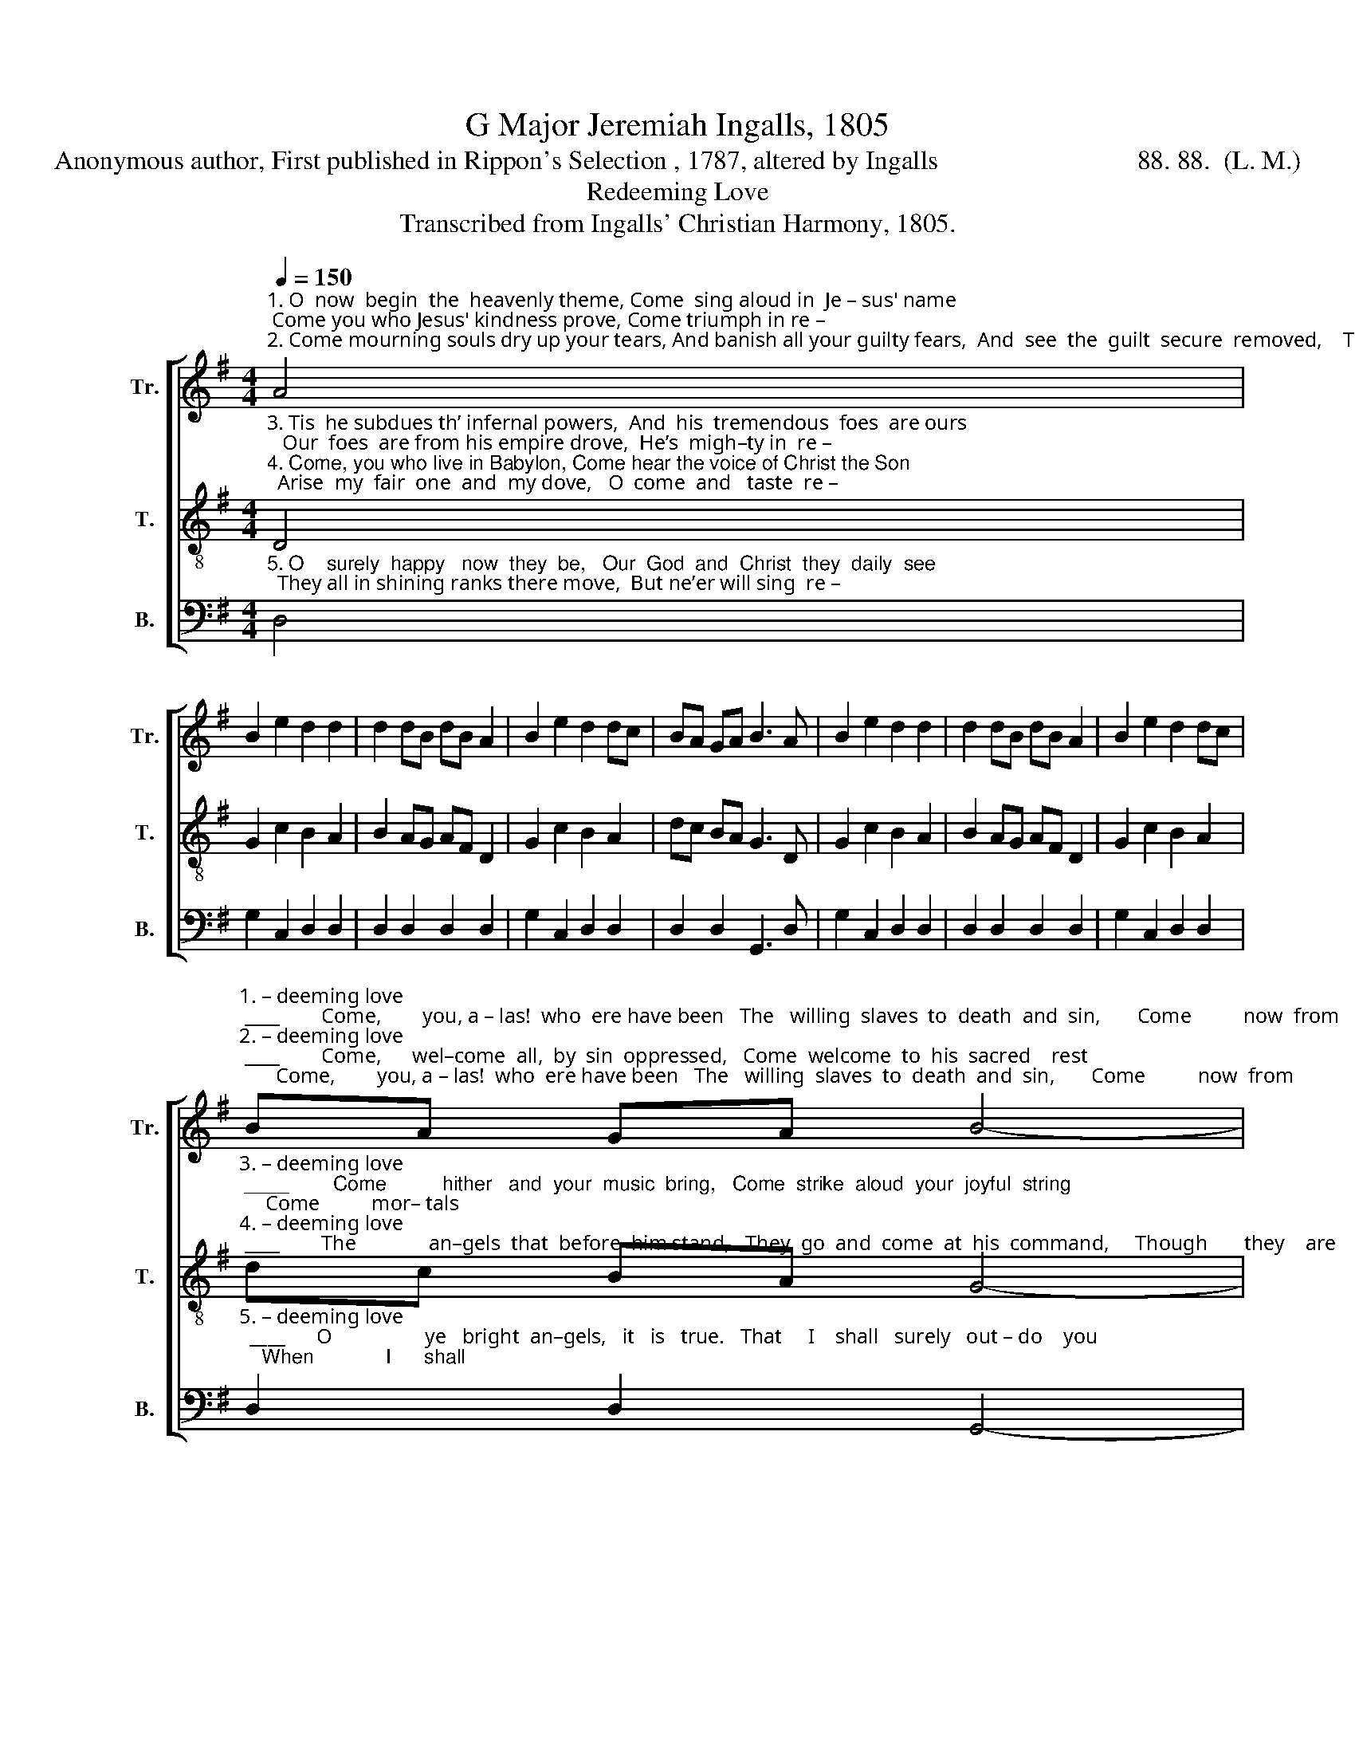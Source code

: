X:1
T:G Major Jeremiah Ingalls, 1805
T:Anonymous author, First published in Rippon's Selection , 1787, altered by Ingalls                              88. 88.  (L. M.)              
T:Redeeming Love
T:Transcribed from Ingalls' Christian Harmony, 1805.
%%score [ ( 1 2 ) 3 4 ]
L:1/8
Q:1/4=150
M:4/4
K:G
V:1 treble nm="Tr." snm="Tr."
V:2 treble 
V:3 treble-8 nm="T." snm="T."
V:4 bass nm="B." snm="B."
V:1
"^1. O  now  begin  the  heavenly theme, Come  sing aloud in  Je – sus' name; Come you who Jesus' kindness prove, Come triumph in re –\n2. Come mourning souls dry up your tears, And banish all your guilty fears,  And  see  the  guilt  secure  removed,    Tis  cancelled  by  re –" A4 | %1
 B2 e2 d2 d2 | d2 dB dB A2 | B2 e2 d2 dc | BA GA B3 A | B2 e2 d2 d2 | d2 dB dB A2 | B2 e2 d2 dc | %8
"^1. – deeming love; ____        Come,        you, a – las!  who  ere have been   The   willing  slaves  to  death  and  sin,       Come          now  from\n2. – deeming love; ____        Come,      wel–come  all,  by  sin  oppressed,   Come  welcome  to  his  sacred    rest;         There's        no – thing" BA GA B4- | %9
 B2 z2 dcBA | G2 AB c3 B | c2 A2 d2 c2 | B2 A2 B2 [cg]2 | BA GA B4 | dcBA G2 AB | %15
"^1. bliss   no   lon–ger   rove,     Stop, stop  and  taste  re–dee–ming    love.\n2. brought him from above,   No–thing   but   true  re–dee–ming    love." c3 B c2 A2 | %16
 d2 c2 B2 c2 | d2 g2 f2 d2 | d8 |] %19
V:2
 x4 | x8 | x8 | x8 | x8 | x8 | x8 | x8 | x8 | x8 | x8 | x8 | x8 | x8 | x8 | x8 | x8 | x2 c2 BA GA | %18
 B8 |] %19
V:3
"^3. Tis  he subdues th’ infernal powers,  And  his  tremendous  foes  are ours;   Our  foes  are from his empire drove,  He’s  migh–ty in  re –\n4. Come, you who live in Babylon, Come hear the voice of Christ the Son;  Arise  my  fair  one  and  my dove,   O  come  and   taste  re –" D4 | %1
 G2 c2 B2 A2 | B2 AG AF D2 | G2 c2 B2 A2 | dc BA G3 D | G2 c2 B2 A2 | B2 AG AF D2 | G2 c2 B2 A2 | %8
"^3. – deeming love; ____        Come          hither   and  your  music  bring,   Come  strike  aloud  your  joyful  string;     Come          mor– tals\n4. – deeming love; ____        The              an–gels  that  before  him stand,   They  go  and  come  at  his  command,     Though       they    are" dc BA G4- | %9
 G2 z2 ABcd | e2 A2 e3 d | e2 A2 A2 ef | g2 f2 g2 e2 | dc BA G4 | ABcd e2 A2 | %15
"^3. join   the  praise  above!   He’s   mighty     in     re  –  dee  –  ming    love.\n4. sea – ted   high    above,   Ne–ver  will      taste  re  –  dee  –  ming    love." e3 d e2 A2 | %16
 A2 ef g2 f2 | g2 e2 dc BA | G8 |] %19
V:4
"^5. O    surely  happy   now  they  be,   Our  God  and  Christ  they  daily  see;  They all in shining ranks there move,  But ne’er will sing  re –" D,4 | %1
 G,2 C,2 D,2 D,2 | D,2 D,2 D,2 D,2 | G,2 C,2 D,2 D,2 | D,2 D,2 G,,3 D, | G,2 C,2 D,2 D,2 | %6
 D,2 D,2 D,2 D,2 | G,2 C,2 D,2 D,2 | %8
"^5. – deeming love;  ____      O                  ye   bright  an–gels,   it   is   true.   That     I    shall   surely   out – do    you;    When             I      shall" D,2 D,2 G,,4- | %9
 G,,2 z2 D,4 | C,2 D,2 C,3 B,, | C,2 D,2 D,2 A,2 | G,2 D,2 G,2 C,2 | D,2 D,2 [G,,G,]4 | %14
 D,4 C,2 D,2 | %15
"^______________________________________________\nWords originally published in meter 77. 77.; Ingalls has altered\n   these to 88 88. by adding a syllable to each line.\nJackson (1953b), no. 168. Jackson assumes this tune derives\n   from a dance tune, but he was unable to find which one.""^5.  reign with him above,   Then   I   shall    sing   re  –  dee  – ming    love." C,3 B,, C,2 D,2 | %16
 D,2 [A,,A,]2 [G,,G,]2 [A,,A,]2 | [B,,B,]2 [C,C]2 [D,D]2 D,2 | [G,,G,]8 |] %19

